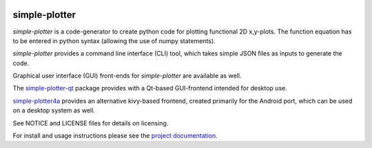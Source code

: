 .. image:: https://readthedocs.org/projects/simple-plotter/badge/?version=latest
    :target: https://simple-plotter.readthedocs.io/en/latest/?badge=latest
    :alt: Documentation Status

.. image:: https://gitlab.com/thecker/simple-plotter/badges/master/pipeline.svg
    :target: https://gitlab.com/thecker/simple-plotter/commits/master
    :alt: pipeline status

.. image:: https://gitlab.com/thecker/simple-plotter/badges/master/coverage.svg?job=test
    :target: https://thecker.gitlab.io/simple-plotter/index.html
    :alt: Code coverage report for core modules

simple-plotter
==============

*simple-plotter* is a code-generator to create python code for plotting functional 2D x,y-plots.
The function equation has to be entered in python syntax (allowing the use of numpy statements).

*simple-plotter* provides a command line interface (CLI) tool, which takes simple JSON files as inputs to generate the
code.

Graphical user interface (GUI) front-ends for *simple-plotter* are available as well.

The `simple-plotter-qt`_ package provides with a Qt-based GUI-frontend intended for desktop use.

simple-plotter4a_ provides an alternative kivy-based frontend, created primarily for the Android port, which can be
used on a desktop system as well.

See NOTICE and LICENSE files for details on licensing.

For install and usage instructions please see the `project documentation`_.

.. _project documentation: https://simple-plotter.readthedocs.io/en/latest/
.. _simple-plotter4a: https://gitlab.com/thecker/simple-plotter4a
.. _simple-plotter-qt: https://gitlab.com/thecker/simple-plotter-qt